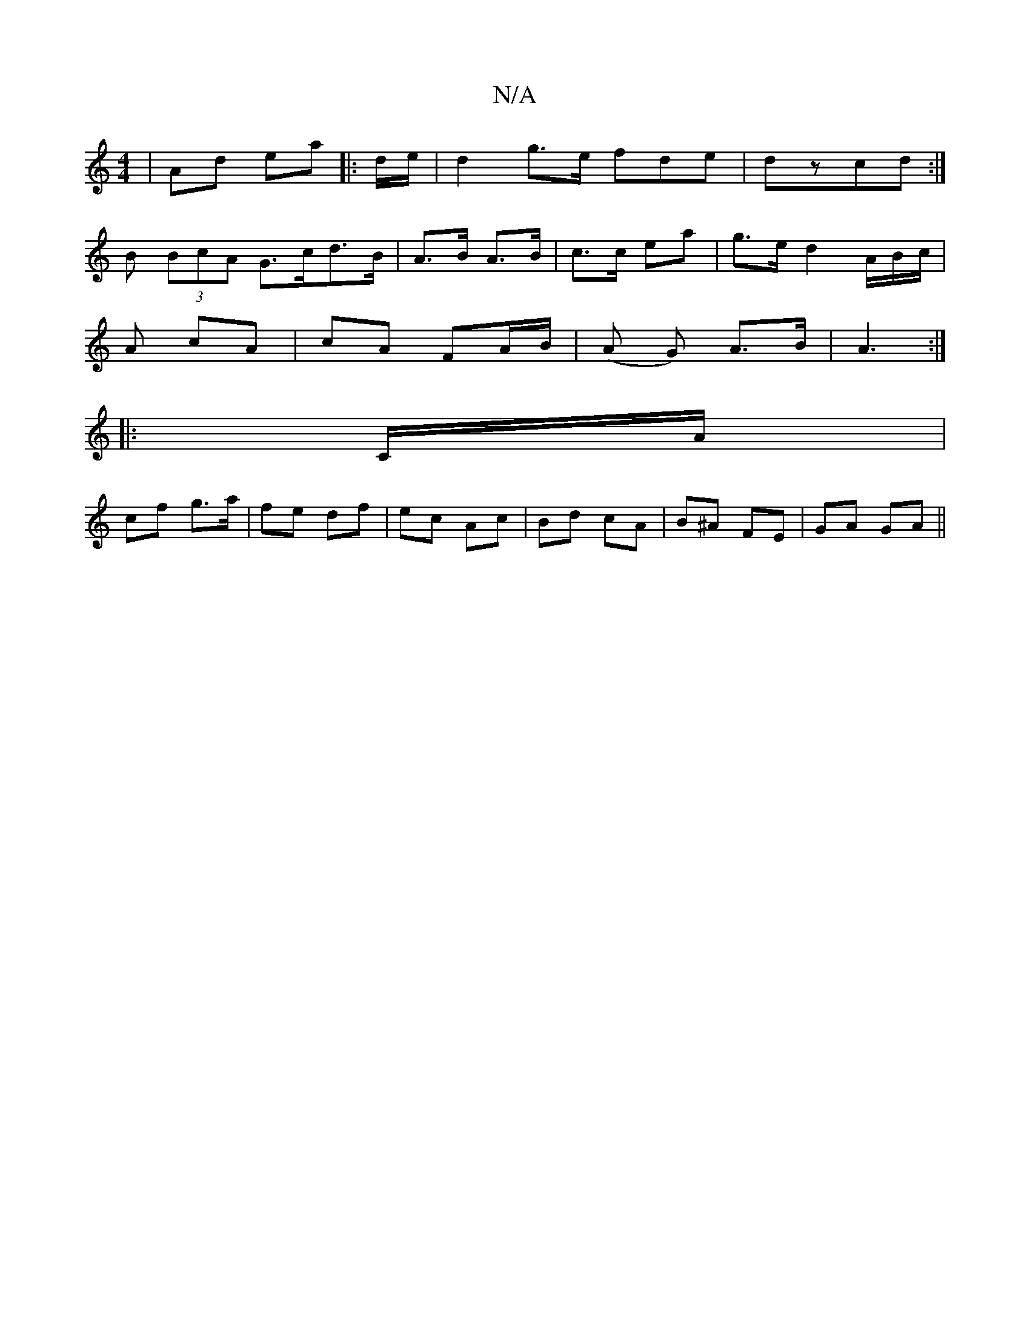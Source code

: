 X:1
T:N/A
M:4/4
R:N/A
K:Cmajor
 | Ad ea |: d/e/ |d2 g>e fde | dzcd :|
B (3BcA G>cd>B| A>B A>B | c>c ea | g>e d2 A/B/c/ |
A cA | cA FA/B/ | (A G) A>B | A3 :|
|:C/A/|
cf g>a|fe df|ec Ac| Bd cA | B^A FE | GA GA ||

|: e/f/ |gag aec|dc